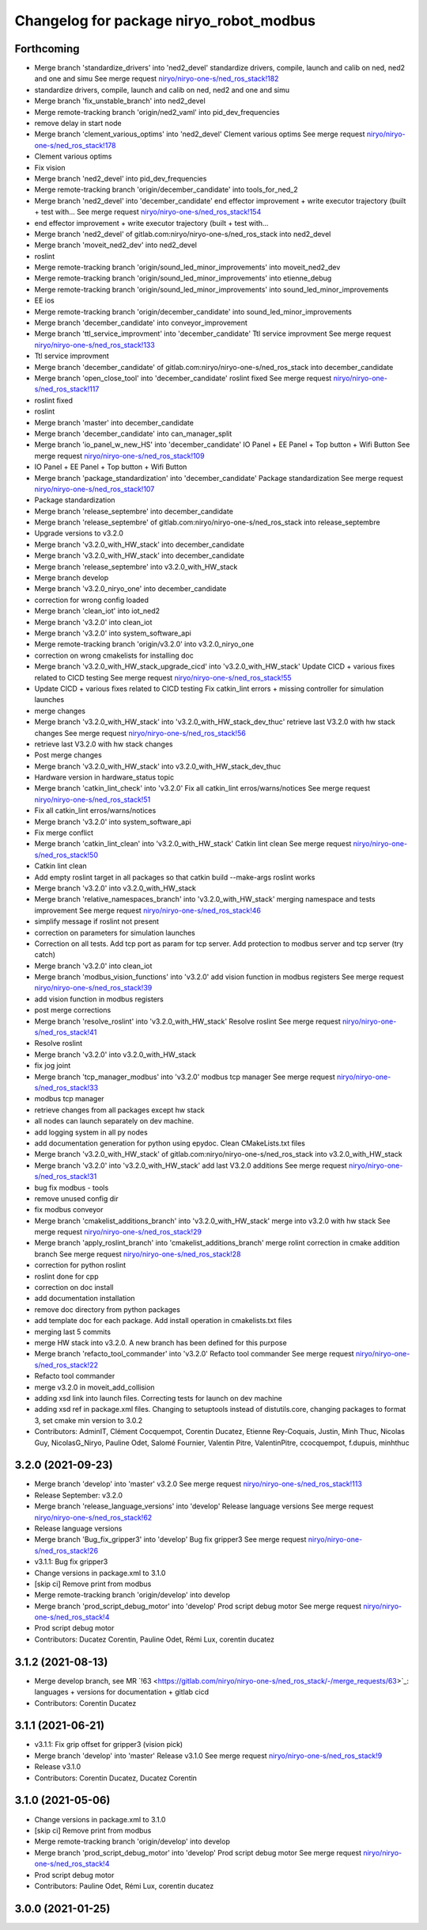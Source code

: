 ^^^^^^^^^^^^^^^^^^^^^^^^^^^^^^^^^^^^^^^^
Changelog for package niryo_robot_modbus
^^^^^^^^^^^^^^^^^^^^^^^^^^^^^^^^^^^^^^^^

Forthcoming
-----------
* Merge branch 'standardize_drivers' into 'ned2_devel'
  standardize drivers, compile, launch and calib on ned, ned2 and one and simu
  See merge request `niryo/niryo-one-s/ned_ros_stack!182 <https://gitlab.com/niryo/niryo-one-s/ned_ros_stack/-/merge_requests/182>`_
* standardize drivers, compile, launch and calib on ned, ned2 and one and simu
* Merge branch 'fix_unstable_branch' into ned2_devel
* Merge remote-tracking branch 'origin/ned2_vaml' into pid_dev_frequencies
* remove delay in start node
* Merge branch 'clement_various_optims' into 'ned2_devel'
  Clement various optims
  See merge request `niryo/niryo-one-s/ned_ros_stack!178 <https://gitlab.com/niryo/niryo-one-s/ned_ros_stack/-/merge_requests/178>`_
* Clement various optims
* Fix vision
* Merge branch 'ned2_devel' into pid_dev_frequencies
* Merge remote-tracking branch 'origin/december_candidate' into tools_for_ned_2
* Merge branch 'ned2_devel' into 'december_candidate'
  end effector improvement + write executor trajectory (built + test with...
  See merge request `niryo/niryo-one-s/ned_ros_stack!154 <https://gitlab.com/niryo/niryo-one-s/ned_ros_stack/-/merge_requests/154>`_
* end effector improvement + write executor trajectory (built + test with...
* Merge branch 'ned2_devel' of gitlab.com:niryo/niryo-one-s/ned_ros_stack into ned2_devel
* Merge branch 'moveit_ned2_dev' into ned2_devel
* roslint
* Merge remote-tracking branch 'origin/sound_led_minor_improvements' into moveit_ned2_dev
* Merge remote-tracking branch 'origin/sound_led_minor_improvements' into etienne_debug
* Merge remote-tracking branch 'origin/sound_led_minor_improvements' into sound_led_minor_improvements
* EE ios
* Merge remote-tracking branch 'origin/december_candidate' into sound_led_minor_improvements
* Merge branch 'december_candidate' into conveyor_improvement
* Merge branch 'ttl_service_improvment' into 'december_candidate'
  Ttl service improvment
  See merge request `niryo/niryo-one-s/ned_ros_stack!133 <https://gitlab.com/niryo/niryo-one-s/ned_ros_stack/-/merge_requests/133>`_
* Ttl service improvment
* Merge branch 'december_candidate' of gitlab.com:niryo/niryo-one-s/ned_ros_stack into december_candidate
* Merge branch 'open_close_tool' into 'december_candidate'
  roslint fixed
  See merge request `niryo/niryo-one-s/ned_ros_stack!117 <https://gitlab.com/niryo/niryo-one-s/ned_ros_stack/-/merge_requests/117>`_
* roslint fixed
* roslint
* Merge branch 'master' into december_candidate
* Merge branch 'december_candidate' into can_manager_split
* Merge branch 'io_panel_w_new_HS' into 'december_candidate'
  IO Panel + EE Panel + Top button + Wifi Button
  See merge request `niryo/niryo-one-s/ned_ros_stack!109 <https://gitlab.com/niryo/niryo-one-s/ned_ros_stack/-/merge_requests/109>`_
* IO Panel + EE Panel + Top button + Wifi Button
* Merge branch 'package_standardization' into 'december_candidate'
  Package standardization
  See merge request `niryo/niryo-one-s/ned_ros_stack!107 <https://gitlab.com/niryo/niryo-one-s/ned_ros_stack/-/merge_requests/107>`_
* Package standardization
* Merge branch 'release_septembre' into december_candidate
* Merge branch 'release_septembre' of gitlab.com:niryo/niryo-one-s/ned_ros_stack into release_septembre
* Upgrade versions to v3.2.0
* Merge branch 'v3.2.0_with_HW_stack' into december_candidate
* Merge branch 'v3.2.0_with_HW_stack' into december_candidate
* Merge branch 'release_septembre' into v3.2.0_with_HW_stack
* Merge branch develop
* Merge branch 'v3.2.0_niryo_one' into december_candidate
* correction for wrong config loaded
* Merge branch 'clean_iot' into iot_ned2
* Merge branch 'v3.2.0' into clean_iot
* Merge branch 'v3.2.0' into system_software_api
* Merge remote-tracking branch 'origin/v3.2.0' into v3.2.0_niryo_one
* correction on wrong cmakelists for installing doc
* Merge branch 'v3.2.0_with_HW_stack_upgrade_cicd' into 'v3.2.0_with_HW_stack'
  Update CICD + various fixes related to CICD testing
  See merge request `niryo/niryo-one-s/ned_ros_stack!55 <https://gitlab.com/niryo/niryo-one-s/ned_ros_stack/-/merge_requests/55>`_
* Update CICD + various fixes related to CICD testing
  Fix catkin_lint errors + missing controller for simulation launches
* merge changes
* Merge branch 'v3.2.0_with_HW_stack' into 'v3.2.0_with_HW_stack_dev_thuc'
  retrieve last V3.2.0 with hw stack changes
  See merge request `niryo/niryo-one-s/ned_ros_stack!56 <https://gitlab.com/niryo/niryo-one-s/ned_ros_stack/-/merge_requests/56>`_
* retrieve last V3.2.0 with hw stack changes
* Post merge changes
* Merge branch 'v3.2.0_with_HW_stack' into v3.2.0_with_HW_stack_dev_thuc
* Hardware version in hardware_status topic
* Merge branch 'catkin_lint_check' into 'v3.2.0'
  Fix all catkin_lint erros/warns/notices
  See merge request `niryo/niryo-one-s/ned_ros_stack!51 <https://gitlab.com/niryo/niryo-one-s/ned_ros_stack/-/merge_requests/51>`_
* Fix all catkin_lint erros/warns/notices
* Merge branch 'v3.2.0' into system_software_api
* Fix merge conflict
* Merge branch 'catkin_lint_clean' into 'v3.2.0_with_HW_stack'
  Catkin lint clean
  See merge request `niryo/niryo-one-s/ned_ros_stack!50 <https://gitlab.com/niryo/niryo-one-s/ned_ros_stack/-/merge_requests/50>`_
* Catkin lint clean
* Add empty roslint target in all packages so that catkin build --make-args roslint works
* Merge branch 'v3.2.0' into v3.2.0_with_HW_stack
* Merge branch 'relative_namespaces_branch' into 'v3.2.0_with_HW_stack'
  merging namespace and tests improvement
  See merge request `niryo/niryo-one-s/ned_ros_stack!46 <https://gitlab.com/niryo/niryo-one-s/ned_ros_stack/-/merge_requests/46>`_
* simplify message if roslint not present
* correction on parameters for simulation launches
* Correction on all tests. Add tcp port as param for tcp server. Add protection to modbus server and tcp server (try catch)
* Merge branch 'v3.2.0' into clean_iot
* Merge branch 'modbus_vision_functions' into 'v3.2.0'
  add vision function in modbus registers
  See merge request `niryo/niryo-one-s/ned_ros_stack!39 <https://gitlab.com/niryo/niryo-one-s/ned_ros_stack/-/merge_requests/39>`_
* add vision function in modbus registers
* post merge corrections
* Merge branch 'resolve_roslint' into 'v3.2.0_with_HW_stack'
  Resolve roslint
  See merge request `niryo/niryo-one-s/ned_ros_stack!41 <https://gitlab.com/niryo/niryo-one-s/ned_ros_stack/-/merge_requests/41>`_
* Resolve roslint
* Merge branch 'v3.2.0' into v3.2.0_with_HW_stack
* fix jog joint
* Merge branch 'tcp_manager_modbus' into 'v3.2.0'
  modbus tcp manager
  See merge request `niryo/niryo-one-s/ned_ros_stack!33 <https://gitlab.com/niryo/niryo-one-s/ned_ros_stack/-/merge_requests/33>`_
* modbus tcp manager
* retrieve changes from all packages except hw stack
* all nodes can launch separately on dev machine.
* add logging system in all py nodes
* add documentation generation for python using epydoc. Clean CMakeLists.txt files
* Merge branch 'v3.2.0_with_HW_stack' of gitlab.com:niryo/niryo-one-s/ned_ros_stack into v3.2.0_with_HW_stack
* Merge branch 'v3.2.0' into 'v3.2.0_with_HW_stack'
  add last V3.2.0 additions
  See merge request `niryo/niryo-one-s/ned_ros_stack!31 <https://gitlab.com/niryo/niryo-one-s/ned_ros_stack/-/merge_requests/31>`_
* bug fix modbus - tools
* remove unused config dir
* fix modbus conveyor
* Merge branch 'cmakelist_additions_branch' into 'v3.2.0_with_HW_stack'
  merge into v3.2.0 with hw stack
  See merge request `niryo/niryo-one-s/ned_ros_stack!29 <https://gitlab.com/niryo/niryo-one-s/ned_ros_stack/-/merge_requests/29>`_
* Merge branch 'apply_roslint_branch' into 'cmakelist_additions_branch'
  merge rolint correction in cmake addition branch
  See merge request `niryo/niryo-one-s/ned_ros_stack!28 <https://gitlab.com/niryo/niryo-one-s/ned_ros_stack/-/merge_requests/28>`_
* correction for python roslint
* roslint done for cpp
* correction on doc install
* add documentation installation
* remove doc directory from python packages
* add template doc for each package. Add install operation in cmakelists.txt files
* merging last 5 commits
* merge HW stack into v3.2.0. A new branch has been defined for this purpose
* Merge branch 'refacto_tool_commander' into 'v3.2.0'
  Refacto tool commander
  See merge request `niryo/niryo-one-s/ned_ros_stack!22 <https://gitlab.com/niryo/niryo-one-s/ned_ros_stack/-/merge_requests/22>`_
* Refacto tool commander
* merge v3.2.0 in moveit_add_collision
* adding xsd link into launch files. Correcting tests for launch on dev machine
* adding xsd ref in package.xml files. Changing to setuptools instead of distutils.core, changing packages to format 3, set cmake min version to 3.0.2
* Contributors: AdminIT, Clément Cocquempot, Corentin Ducatez, Etienne Rey-Coquais, Justin, Minh Thuc, Nicolas Guy, NicolasG_Niryo, Pauline Odet, Salomé Fournier, Valentin Pitre, ValentinPitre, ccocquempot, f.dupuis, minhthuc

3.2.0 (2021-09-23)
------------------
* Merge branch 'develop' into 'master'
  v3.2.0
  See merge request `niryo/niryo-one-s/ned_ros_stack!113 <https://gitlab.com/niryo/niryo-one-s/ned_ros_stack/-/merge_requests/113>`_
* Release September: v3.2.0
* Merge branch 'release_language_versions' into 'develop'
  Release language versions
  See merge request `niryo/niryo-one-s/ned_ros_stack!62 <https://gitlab.com/niryo/niryo-one-s/ned_ros_stack/-/merge_requests/62>`_
* Release language versions
* Merge branch 'Bug_fix_gripper3' into 'develop'
  Bug fix gripper3
  See merge request `niryo/niryo-one-s/ned_ros_stack!26 <https://gitlab.com/niryo/niryo-one-s/ned_ros_stack/-/merge_requests/26>`_
* v3.1.1: Bug fix gripper3
* Change versions in package.xml to 3.1.0
* [skip ci] Remove print from modbus
* Merge remote-tracking branch 'origin/develop' into develop
* Merge branch 'prod_script_debug_motor' into 'develop'
  Prod script debug motor
  See merge request `niryo/niryo-one-s/ned_ros_stack!4 <https://gitlab.com/niryo/niryo-one-s/ned_ros_stack/-/merge_requests/4>`_
* Prod script debug motor
* Contributors: Ducatez Corentin, Pauline Odet, Rémi Lux, corentin ducatez

3.1.2 (2021-08-13)
------------------
* Merge develop branch, see MR \`!63 <https://gitlab.com/niryo/niryo-one-s/ned_ros_stack/-/merge_requests/63>`_: languages + versions for documentation + gitlab cicd
* Contributors: Corentin Ducatez

3.1.1 (2021-06-21)
------------------
* v3.1.1: Fix grip offset for gripper3 (vision pick)
* Merge branch 'develop' into 'master'
  Release v3.1.0
  See merge request `niryo/niryo-one-s/ned_ros_stack!9 <https://gitlab.com/niryo/niryo-one-s/ned_ros_stack/-/merge_requests/9>`_
* Release v3.1.0
* Contributors: Corentin Ducatez, Ducatez Corentin

3.1.0 (2021-05-06)
------------------
* Change versions in package.xml to 3.1.0
* [skip ci] Remove print from modbus
* Merge remote-tracking branch 'origin/develop' into develop
* Merge branch 'prod_script_debug_motor' into 'develop'
  Prod script debug motor
  See merge request `niryo/niryo-one-s/ned_ros_stack!4 <https://gitlab.com/niryo/niryo-one-s/ned_ros_stack/-/merge_requests/4>`_
* Prod script debug motor
* Contributors: Pauline Odet, Rémi Lux, corentin ducatez

3.0.0 (2021-01-25)
------------------
